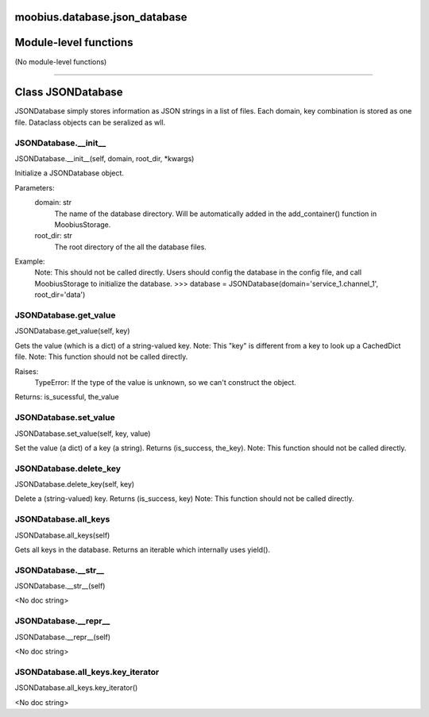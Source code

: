 .. _moobius_database_json_database:

moobius.database.json_database
===================================

Module-level functions
===================

(No module-level functions)

===================

Class JSONDatabase
===================

JSONDatabase simply stores information as JSON strings in a list of files.
Each domain, key combination is stored as one file.
Dataclass objects can be seralized as wll.

.. _moobius.database.json_database.JSONDatabase.__init__:
JSONDatabase.__init__
-----------------------------------
JSONDatabase.__init__(self, domain, root_dir, \*kwargs)

Initialize a JSONDatabase object.

Parameters:
  domain: str
    The name of the database directory. Will be automatically added in the add_container() function in MoobiusStorage.
  root_dir: str
    The root directory of the all the database files.

Example:
  Note: This should not be called directly. Users should config the database in the config file, and call MoobiusStorage to initialize the database.
  >>> database = JSONDatabase(domain='service_1.channel_1', root_dir='data')

.. _moobius.database.json_database.JSONDatabase.get_value:
JSONDatabase.get_value
-----------------------------------
JSONDatabase.get_value(self, key)

Gets the value (which is a dict) of a string-valued key.
Note: This "key" is different from a key to look up a CachedDict file.
Note: This function should not be called directly.

Raises:
  TypeError: If the type of the value is unknown, so we can't construct the object.

Returns: is_sucessful, the_value

.. _moobius.database.json_database.JSONDatabase.set_value:
JSONDatabase.set_value
-----------------------------------
JSONDatabase.set_value(self, key, value)

Set the value (a dict) of a key (a string). Returns (is_success, the_key).
Note: This function should not be called directly.

.. _moobius.database.json_database.JSONDatabase.delete_key:
JSONDatabase.delete_key
-----------------------------------
JSONDatabase.delete_key(self, key)

Delete a (string-valued) key. Returns (is_success, key)
Note: This function should not be called directly.

.. _moobius.database.json_database.JSONDatabase.all_keys:
JSONDatabase.all_keys
-----------------------------------
JSONDatabase.all_keys(self)

Gets all keys in the database. Returns an iterable which internally uses yield().

.. _moobius.database.json_database.JSONDatabase.__str__:
JSONDatabase.__str__
-----------------------------------
JSONDatabase.__str__(self)

<No doc string>

.. _moobius.database.json_database.JSONDatabase.__repr__:
JSONDatabase.__repr__
-----------------------------------
JSONDatabase.__repr__(self)

<No doc string>

.. _moobius.database.json_database.JSONDatabase.all_keys.key_iterator:
JSONDatabase.all_keys.key_iterator
-----------------------------------
JSONDatabase.all_keys.key_iterator()

<No doc string>

